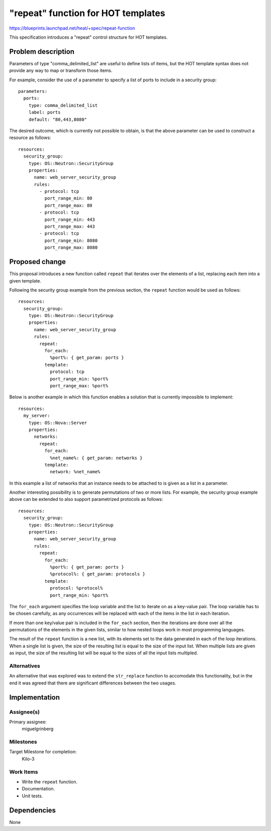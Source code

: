 ..
 This work is licensed under a Creative Commons Attribution 3.0 Unported
 License.

 http://creativecommons.org/licenses/by/3.0/legalcode

===================================
"repeat" function for HOT templates
===================================

https://blueprints.launchpad.net/heat/+spec/repeat-function

This specification introduces a "repeat" control structure for HOT
templates.

Problem description
===================

Parameters of type "comma_delimited_list" are useful to define lists of items,
but the HOT template syntax does not provide any way to map or transform those
items.

For example, consider the use of a parameter to specify a list of ports to
include in a security group::

    parameters:
      ports:
        type: comma_delimited_list
        label: ports
        default: "80,443,8080"

The desired outcome, which is currently not possible to obtain, is that the
above parameter can be used to construct a resource as follows::

    resources:
      security_group:
        type: OS::Neutron::SecurityGroup
        properties:
          name: web_server_security_group
          rules:
            - protocol: tcp
              port_range_min: 80
              port_range_max: 80
            - protocol: tcp
              port_range_min: 443
              port_range_max: 443
            - protocol: tcp
              port_range_min: 8080
              port_range_max: 8080

Proposed change
===============

This proposal introduces a new function called ``repeat`` that iterates over
the elements of a list, replacing each item into a given template.

Following the security group example from the previous section, the
``repeat`` function would be used as follows::

    resources:
      security_group:
        type: OS::Neutron::SecurityGroup
        properties:
          name: web_server_security_group
          rules:
            repeat:
              for_each:
                %port%: { get_param: ports }
              template:
                protocol: tcp
                port_range_min: %port%
                port_range_max: %port%

Below is another example in which this function enables a solution that is
currently impossible to implement::

    resources:
      my_server:
        type: OS::Nova::Server
        properties:
          networks:
            repeat:
              for_each:
                %net_name%: { get_param: networks }
              template:
                network: %net_name%

In this example a list of networks that an instance needs to be attached to is
given as a list in a parameter.

Another interesting possibility is to generate permutations of two or more
lists. For example, the security group example above can be extended to also
support parametrized protocols as follows::

    resources:
      security_group:
        type: OS::Neutron::SecurityGroup
        properties:
          name: web_server_security_group
          rules:
            repeat:
              for_each:
                %port%: { get_param: ports }
                %protocol%: { get_param: protocols }
              template:
                protocol: %protocol%
                port_range_min: %port%

The ``for_each`` argument specifies the loop variable and the list to
iterate on as a key-value pair. The loop variable has to be chosen carefully,
as any occurrences will be replaced with each of the items in the list in each
iteration.

If more than one key/value pair is included in the ``for_each`` section, then
the iterations are done over all the permutations of the elements in
the given lists, similar to how nested loops work in most programming
languages.

The result of the ``repeat`` function is a new list, with its elements set to
the data generated in each of the loop iterations. When a single list is given,
the size of the resulting list is equal to the size of the input list. When
multiple lists are given as input, the size of the resulting list will be equal
to the sizes of all the input lists multipled.

Alternatives
------------

An alternative that was explored was to extend the ``str_replace`` function to
accomodate this functionality, but in the end it was agreed that there are
significant differences between the two usages.

Implementation
==============

Assignee(s)
-----------

Primary assignee:
  miguelgrinberg

Milestones
----------

Target Milestone for completion:
  Kilo-3

Work Items
----------

* Write the ``repeat`` function.
* Documentation.
* Unit tests.

Dependencies
============

None
